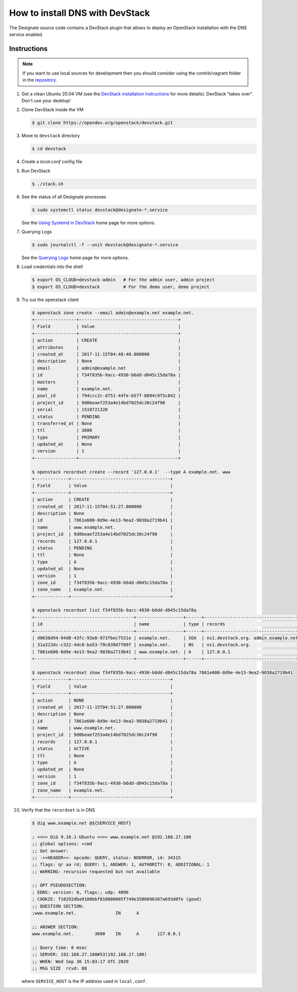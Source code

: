..
    Copyright 2013 Hewlett-Packard Development Company, L.P.

    Licensed under the Apache License, Version 2.0 (the "License"); you may
    not use this file except in compliance with the License. You may obtain
    a copy of the License at

        http://www.apache.org/licenses/LICENSE-2.0

    Unless required by applicable law or agreed to in writing, software
    distributed under the License is distributed on an "AS IS" BASIS, WITHOUT
    WARRANTIES OR CONDITIONS OF ANY KIND, either express or implied. See the
    License for the specific language governing permissions and limitations
    under the License.

.. _devstack:

================================
How to install DNS with DevStack
================================

The Designate source code contains a DevStack plugin that allows to deploy
an OpenStack installation with the DNS service enabled.

Instructions
~~~~~~~~~~~~

.. note::

    If you want to use local sources for development then you should consider
    using the contrib/vagrant folder in the
    `repository <https://opendev.org/openstack/designate>`_.

1. Get a clean Ubuntu 20.04 VM (see the `DevStack installation
   instructions`_ for more details). DevStack "takes over". Don't use
   your desktop!

.. _`DevStack installation instructions`: https://docs.openstack.org/devstack/latest/#install-linux

2. Clone DevStack inside the VM

   .. code-block:: console

      $ git clone https://opendev.org/openstack/devstack.git

3. Move to ``devstack`` directory

   .. code-block:: console

      $ cd devstack

4. Create a `local.conf` config file

   .. literalinclude:: ../../../contrib/vagrant/local.conf
      :language: bash

5. Run DevStack

   .. code-block:: console

      $ ./stack.sh

6. See the status of all Designate processes

   .. code-block:: console

      $ sudo systemctl status devstack@designate-*.service

   See the `Using Systemd in DevStack`_ home page for more options.

.. _`Using Systemd in DevStack`: https://docs.openstack.org/devstack/latest/systemd.html

7. Querying Logs

   .. code-block:: console

      $ sudo journalctl -f --unit devstack@designate-*.service

   See the `Querying Logs`_ home page for more options.

.. _`Querying Logs`: https://docs.openstack.org/devstack/latest/systemd.html#querying-logs

8. Load credentials into the shell

   .. code-block:: console

      $ export OS_CLOUD=devstack-admin   # For the admin user, admin project
      $ export OS_CLOUD=devstack         # For the demo user, demo project

9. Try out the openstack client

   .. code-block:: console

      $ openstack zone create --email admin@example.net example.net.
      +----------------+--------------------------------------+
      | Field          | Value                                |
      +----------------+--------------------------------------+
      | action         | CREATE                               |
      | attributes     |                                      |
      | created_at     | 2017-11-15T04:48:40.000000           |
      | description    | None                                 |
      | email          | admin@example.net                    |
      | id             | f34f835b-9acc-4930-b6dd-d045c15da78a |
      | masters        |                                      |
      | name           | example.net.                         |
      | pool_id        | 794ccc2c-d751-44fe-b57f-8894c9f5c842 |
      | project_id     | 9d0beaef253a4e14bd7025dc30c24f98     |
      | serial         | 1510721320                           |
      | status         | PENDING                              |
      | transferred_at | None                                 |
      | ttl            | 3600                                 |
      | type           | PRIMARY                              |
      | updated_at     | None                                 |
      | version        | 1                                    |
      +----------------+--------------------------------------+

      $ openstack recordset create --record '127.0.0.1'  --type A example.net. www
      +-------------+--------------------------------------+
      | Field       | Value                                |
      +-------------+--------------------------------------+
      | action      | CREATE                               |
      | created_at  | 2017-11-15T04:51:27.000000           |
      | description | None                                 |
      | id          | 7861e600-8d9e-4e13-9ea2-9038a2719b41 |
      | name        | www.example.net.                     |
      | project_id  | 9d0beaef253a4e14bd7025dc30c24f98     |
      | records     | 127.0.0.1                            |
      | status      | PENDING                              |
      | ttl         | None                                 |
      | type        | A                                    |
      | updated_at  | None                                 |
      | version     | 1                                    |
      | zone_id     | f34f835b-9acc-4930-b6dd-d045c15da78a |
      | zone_name   | example.net.                         |
      +-------------+--------------------------------------+

      $ openstack recordset list f34f835b-9acc-4930-b6dd-d045c15da78a
      +--------------------------------------+------------------+------+---------------------------------------------------------------------+--------+--------+
      | id                                   | name             | type | records                                                             | status | action |
      +--------------------------------------+------------------+------+---------------------------------------------------------------------+--------+--------+
      | d0630d94-94d8-43fc-93e8-973fbec7531e | example.net.     | SOA  | ns1.devstack.org. admin.example.net. 1510721487 3510 600 86400 3600 | ACTIVE | NONE   |
      | 31a313dc-c322-4dc0-ba53-79c039d7f09f | example.net.     | NS   | ns1.devstack.org.                                                   | ACTIVE | NONE   |
      | 7861e600-8d9e-4e13-9ea2-9038a2719b41 | www.example.net. | A    | 127.0.0.1                                                           | ACTIVE | NONE   |
      +--------------------------------------+------------------+------+---------------------------------------------------------------------+--------+--------+

      $ openstack recordset show f34f835b-9acc-4930-b6dd-d045c15da78a 7861e600-8d9e-4e13-9ea2-9038a2719b41
      +-------------+--------------------------------------+
      | Field       | Value                                |
      +-------------+--------------------------------------+
      | action      | NONE                                 |
      | created_at  | 2017-11-15T04:51:27.000000           |
      | description | None                                 |
      | id          | 7861e600-8d9e-4e13-9ea2-9038a2719b41 |
      | name        | www.example.net.                     |
      | project_id  | 9d0beaef253a4e14bd7025dc30c24f98     |
      | records     | 127.0.0.1                            |
      | status      | ACTIVE                               |
      | ttl         | None                                 |
      | type        | A                                    |
      | updated_at  | None                                 |
      | version     | 1                                    |
      | zone_id     | f34f835b-9acc-4930-b6dd-d045c15da78a |
      | zone_name   | example.net.                         |
      +-------------+--------------------------------------+

10. Verify that the ``recordset`` is in DNS

    .. code-block:: console

       $ dig www.example.net @${SERVICE_HOST}

       ; <<>> DiG 9.16.1-Ubuntu <<>> www.example.net @192.168.27.100
       ;; global options: +cmd
       ;; Got answer:
       ;; ->>HEADER<<- opcode: QUERY, status: NOERROR, id: 34315
       ;; flags: qr aa rd; QUERY: 1, ANSWER: 1, AUTHORITY: 0, ADDITIONAL: 1
       ;; WARNING: recursion requested but not available

       ;; OPT PSEUDOSECTION:
       ; EDNS: version: 0, flags:; udp: 4096
       ; COOKIE: f10292dba9100bbf010000005f749e3586096307a693d0fe (good)
       ;; QUESTION SECTION:
       ;www.example.net.               IN      A

       ;; ANSWER SECTION:
       www.example.net.        3600    IN      A       127.0.0.1

       ;; Query time: 0 msec
       ;; SERVER: 192.168.27.100#53(192.168.27.100)
       ;; WHEN: Wed Sep 30 15:03:17 UTC 2020
       ;; MSG SIZE  rcvd: 88

    where ``SERVICE_HOST`` is the IP address used in ``local.conf``.
